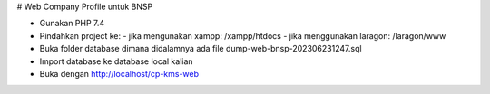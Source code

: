 # Web Company Profile untuk BNSP

- Gunakan PHP 7.4
- Pindahkan project ke:
  - jika mengunakan xampp: /xampp/htdocs
  - jika menggunakan laragon: /laragon/www
- Buka folder database dimana didalamnya ada file dump-web-bnsp-202306231247.sql
- Import database ke database local kalian
- Buka dengan http://localhost/cp-kms-web
